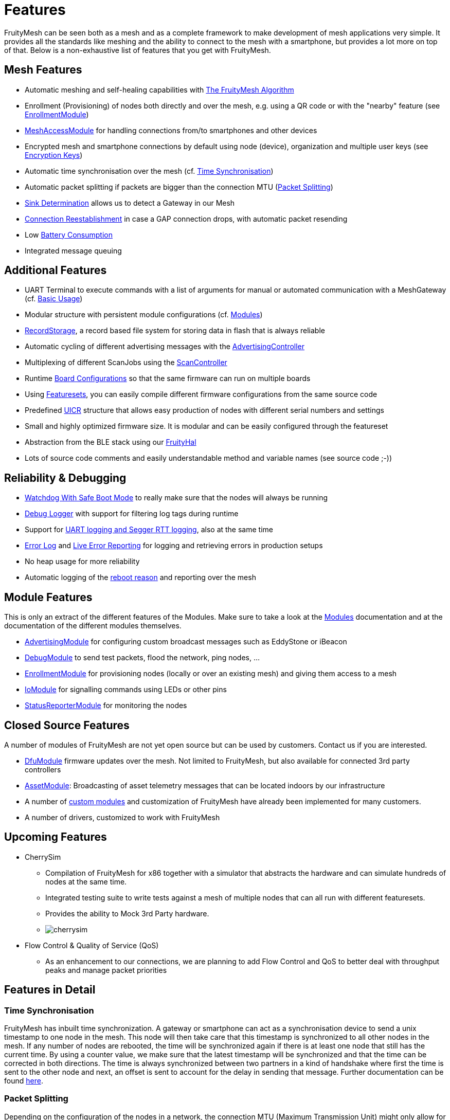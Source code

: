 ifndef::imagesdir[:imagesdir: ../assets/images]
= Features
FruityMesh can be seen both as a mesh and as a complete framework to make development of mesh applications very simple. It provides all the standards like meshing and the ability to connect to the mesh with a smartphone, but provides a lot more on top of that. Below is a non-exhaustive list of features that you get with FruityMesh.

== Mesh Features
* Automatic meshing and self-healing capabilities with xref:The-FruityMesh-Algorithm.adoc[The FruityMesh Algorithm]
* Enrollment (Provisioning) of nodes both directly and over the mesh, e.g. using a QR code or with the "nearby" feature (see xref:EnrollmentModule.adoc[EnrollmentModule])
* xref:MeshAccessModule.adoc[MeshAccessModule] for handling connections from/to smartphones and other devices
* Encrypted mesh and smartphone connections by default using node (device), organization and multiple user keys (see xref:Specification.adoc#EncryptionKeys[Encryption Keys])
* Automatic time synchronisation over the mesh (cf. <<Time Synchronisation>>)
* Automatic packet splitting if packets are bigger than the connection MTU (<<Packet Splitting>>)
* <<Sink Determination>> allows us to detect a Gateway in our Mesh
* <<Connection Reestablishment>> in case a GAP connection drops, with automatic packet resending
* Low xref:Battery-Consumption.adoc[Battery Consumption]
* Integrated message queuing

== Additional Features
* UART Terminal to execute commands with a list of arguments for manual or automated communication with a MeshGateway (cf. xref:BasicUsage.adoc[Basic Usage])
* Modular structure with persistent module configurations (cf. xref:Modules.adoc[Modules])
* xref:RecordStorage.adoc[RecordStorage], a record based file system for storing data in flash that is always reliable
* Automatic cycling of different advertising messages with the xref:AdvertisingController.adoc[AdvertisingController]
* Multiplexing of different ScanJobs using the xref:ScanController.adoc[ScanController]
* Runtime xref:BoardConfig.adoc[Board Configurations] so that the same firmware can run on multiple boards
* Using xref:Developers.adoc#Featuresets[Featuresets], you can easily compile different firmware configurations from the same source code
* Predefined xref:Specification.adoc#UICR[UICR] structure that allows easy production of nodes with different serial numbers and settings
* Small and highly optimized firmware size. It is modular and can be easily configured through the featureset
* Abstraction from the BLE stack using our xref:FruityHal.adoc[FruityHal]
* Lots of source code comments and easily understandable method and variable names (see source code ;-))

== Reliability & Debugging
* <<Watchdog With Safe Boot Mode>> to really make sure that the nodes will always be running
* xref:Logger.adoc[Debug Logger] with support for filtering log tags during runtime
* Support for xref:Logger.adoc[UART logging and Segger RTT logging], also at the same time
* xref:Logger.adoc#ErrorLog[Error Log] and xref:StatusReporterModule.adoc#LiveReports[Live Error Reporting] for logging and retrieving errors in production setups
* No heap usage for more reliability
* Automatic logging of the xref:Node.adoc#RebootMessage[reboot reason] and reporting over the mesh

== Module Features
This is only an extract of the different features of the Modules. Make sure to take a look at the xref:Modules.adoc[Modules] documentation and at the documentation of the different modules themselves.

* xref:AdvertisingModule.adoc[AdvertisingModule] for configuring custom broadcast messages such as EddyStone or iBeacon
* xref:DebugModule.adoc[DebugModule] to send test packets, flood the network, ping nodes, ...
* xref:EnrollmentModule.adoc[EnrollmentModule] for provisioning nodes (locally or over an existing mesh) and giving them access to a mesh
* xref:IoModule.adoc[IoModule] for signalling commands using LEDs or other pins
* xref:StatusReporterModule.adoc[StatusReporterModule] for monitoring the nodes

== Closed Source Features
A number of modules of FruityMesh are not yet open source but can be used by customers. Contact us if you are interested.

* xref:DfuModule.adoc[DfuModule] firmware updates over the mesh. Not limited to FruityMesh, but also available for connected 3rd party controllers
* xref:bluerange-firmware:ROOT:AssetModule.adoc[AssetModule]: Broadcasting of asset telemetry messages that can be located indoors by our infrastructure
* A number of xref:Tutorials.adoc[custom modules] and customization of FruityMesh have already been implemented for many customers.
* A number of drivers, customized to work with FruityMesh

== Upcoming Features

* CherrySim
** Compilation of FruityMesh for x86 together with a simulator that abstracts the hardware and can simulate hundreds of nodes at the same time.
** Integrated testing suite to write tests against a mesh of multiple nodes that can all run with different featuresets.
** Provides the ability to Mock 3rd Party hardware.
** image:cherrysim.png[cherrysim]
* Flow Control & Quality of Service (QoS)
** As an enhancement to our connections, we are planning to add Flow Control and QoS to better deal with throughput peaks and manage packet priorities

== Features in Detail

=== Time Synchronisation
FruityMesh has inbuilt time synchronization. A gateway or smartphone can act as a synchronisation device to send a unix timestamp to one node in the mesh. This node will then take care that this timestamp is synchronized to all other nodes in the mesh. If any number of nodes are rebooted, the time will be synchronized again if there is at least one node that still has the current time. By using a counter value, we make sure that the latest timestamp will be synchronized and that the time can be corrected in both directions. The time is always synchronized between two partners in a kind of handshake where first the time is sent to the other node and next, an offset is sent to account for the delay in sending that message. Further documentation can be found xref:Node.adoc#TimeSynchronization[here].

=== Packet Splitting
Depending on the configuration of the nodes in a network, the connection MTU (Maximum Transmission Unit) might only allow for a packet size of 20 bytes payload. As you will probably need to send bigger packets from time to time, we implemented automatic packet splitting. A packet can be queued with a size of up to 200 bytes and is then split automatically before it is sent to the next node at which point it is automatically reassembled. This process also makes sure that a packet uses the maximum possible MTU available.

=== Sink Determination
Once we attach a Gateway to the Mesh, we might want to send messages on a direct route to that Gateway. Or maybe, we simply want to know if a Gateway is currently available in the mesh. Sink determination determines the number of hops to the Gateway on each node.
During clustering, a new node performs a handshake with its partner node and exchanges information about the network structure. This includes the cluster size and also the master bit that is used to determine which cluster must dissolve if a connection is lost. This handshake also includes the number of hops to the sink (MeshGateway). This information is also included in the clusterInfoUpdate packets that notify all nodes about changes in the network.

If a sink is available through a connection, the number of hops to this sink will be sent with these packets. The sink itself has 0 hops to the sink. If there is no sink available, it is denoted with -1.

=== Connection Reestablishment
FruityMesh relies an standard BLE GAP connections which have a configurable interval and timeout. These can be chosen depending on the use-case for either high throughput or low power consumption. If a small timeout is chosen and the environment has high radio interference, it can happen that these GAP connections are disconnected. In these cases, there is an extended timeout in which FruityMesh will try to reestablish the GAP connection multiple times until it succeeds. Packets will stay in the queue and will be sent after the connection was reestablished. This means, that aside from a higher latency, no packet loss will occur.

=== Watchdog With Safe Boot Mode
The hardware watchdog is configured to restart a node after a certain time if it doesn't receive a keep alive packet from the gateway in the meantime. This is the last fallback to recover a node if there is some critical unknown issue. It is also possible to configure the Watchdog to work without a Gateway, it will then monitor the behaviour of the node itself.

It is possible to configure the watchdog to use safe boot. In safe boot mode, the node will boot up without loading any persistant configuration. This also means that the node will not be enrolled in this mode, but it will reboot in normal mode after the watchdog triggers again. This makes it possible to rescue a node that received a faulty persistent configuration.